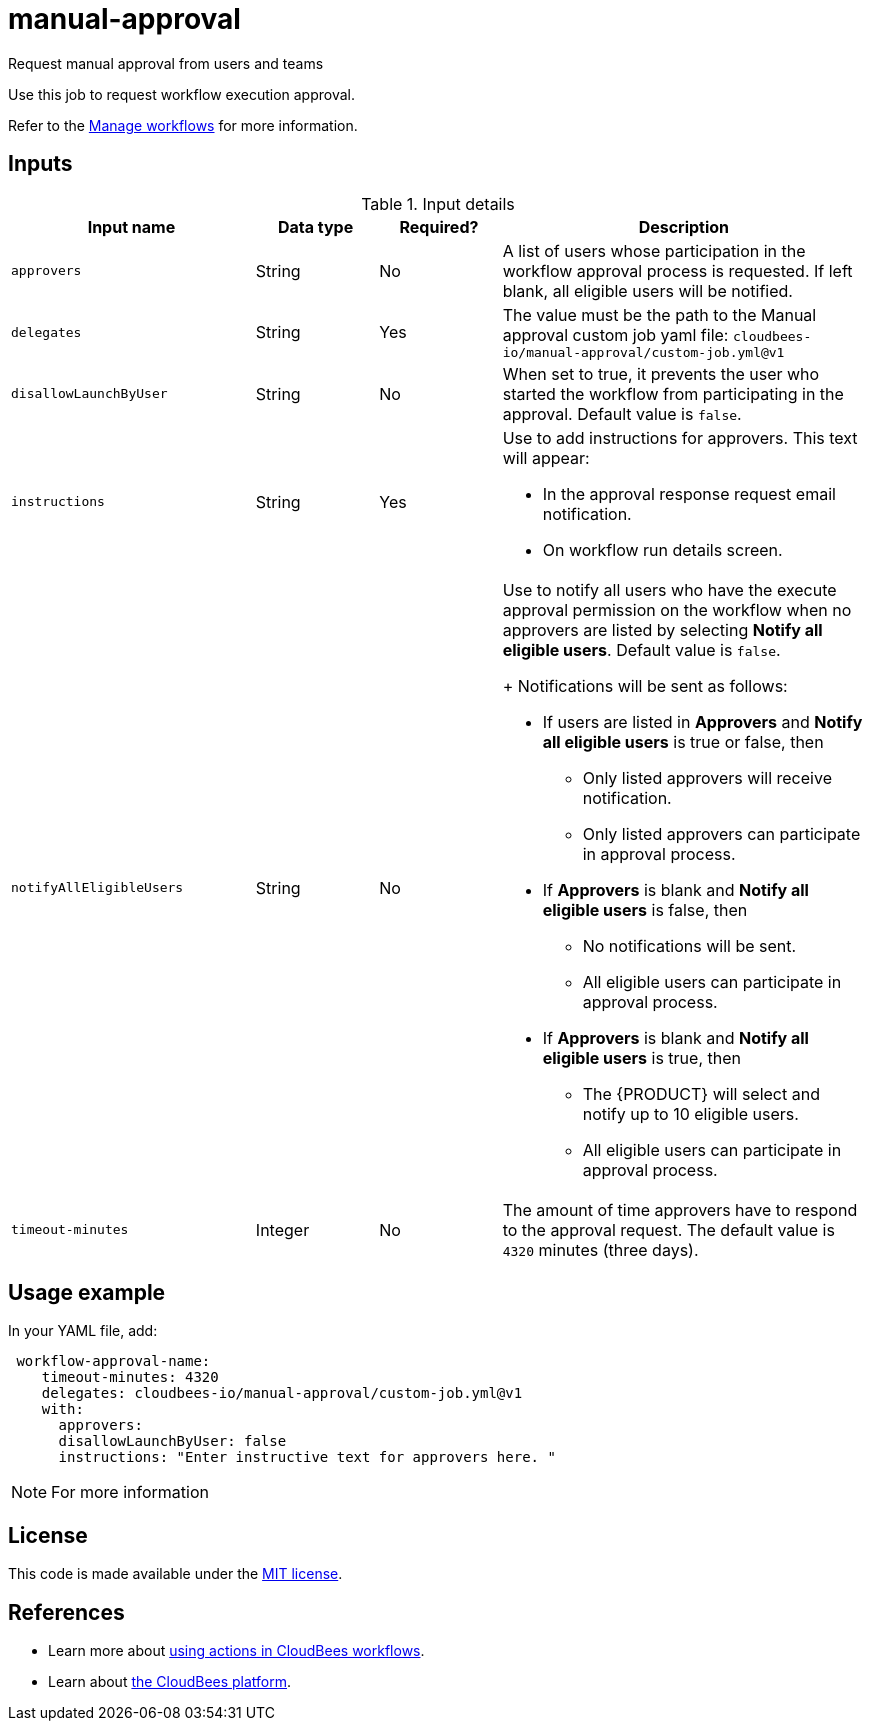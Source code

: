 # manual-approval
Request manual approval from users and teams

Use this job to request workflow execution approval. 

Refer to the link:https://docs.cloudbees.com/docs/cloudbees-platform/latest/workflows/manage-workflows[Manage workflows] for more information.


== Inputs

[cols="2a,1a,1a,3a",options="header"]
.Input details
|===

.^| Input name
.^| Data type
.^| Required?
.^| Description

.^| `approvers`
.^| String
.^|No
| A list of users whose participation in the workflow approval process is requested.  If left blank, all eligible users will be notified.

.^| `delegates`
.^|String
.^| Yes
| The value must be the path to the Manual approval custom job yaml file: `cloudbees-io/manual-approval/custom-job.yml@v1`


.^| `disallowLaunchByUser`
.^|String
.^| No
| When set to true, it prevents the user who started the workflow from participating in the approval.  Default value is `false`.

.^| `instructions`
.^|String
.^| Yes
| Use to add instructions for approvers.  This text will appear:

* In the approval response request email notification.
* On workflow run details screen.

.^| `notifyAllEligibleUsers`
.^|String
.^| No
| Use to notify all users who have the execute approval permission on the workflow when no approvers  are listed
by selecting *Notify all eligible users*. Default value is `false`.

+
Notifications will be sent as follows:

* If users are listed in *Approvers* and *Notify all eligible users* is true or false, then
** Only listed approvers will receive notification.
** Only listed approvers can participate in approval process.

* If *Approvers* is blank and *Notify all eligible users* is false, then

** No notifications will be sent.
** All eligible users can participate in approval process.

* If *Approvers* is blank and *Notify all eligible users* is true, then

** The {PRODUCT} will select and notify up to 10 eligible users.

** All eligible users can participate in approval process.

.^| `timeout-minutes`
.^| Integer
.^| No
| The amount of time approvers have to respond to the approval request.  The default value is `4320` minutes (three days).

|===

== Usage example

In your YAML file, add:

[source,yaml]
----
 workflow-approval-name:
    timeout-minutes: 4320
    delegates: cloudbees-io/manual-approval/custom-job.yml@v1
    with:
      approvers:
      disallowLaunchByUser: false
      instructions: "Enter instructive text for approvers here. "

----

NOTE: For more information 

== License

This code is made available under the 
link:https://opensource.org/license/mit/[MIT license].

== References

* Learn more about link:https://docs.cloudbees.com/docs/cloudbees-platform/latest/actions[using actions in CloudBees workflows].
* Learn about link:https://docs.cloudbees.com/docs/cloudbees-platform/latest/[the CloudBees platform].
